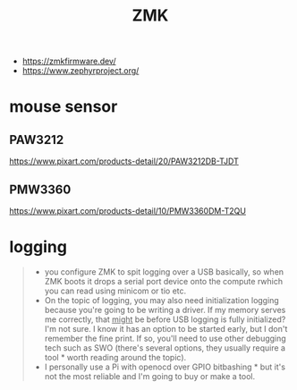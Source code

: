 :PROPERTIES:
:ID:       8e38112e-1432-447d-9a1c-d46086af2d12
:END:
#+TITLE: ZMK

- https://zmkfirmware.dev/
- https://www.zephyrproject.org/
* mouse sensor
** PAW3212
https://www.pixart.com/products-detail/20/PAW3212DB-TJDT
** PMW3360
https://www.pixart.com/products-detail/10/PMW3360DM-T2QU
* logging
#+begin_quote
- you configure ZMK to spit logging over a USB basically, so when ZMK boots it drops a serial port device onto the compute rwhich you can read using minicom or tio etc.
- On the topic of logging, you may also need initialization logging because you're going to be writing a driver.  If my memory serves me correctly, that __might__ be before USB logging is fully initialized?  I'm not sure.  I know it has an option to be started early, but I don't remember the fine print.  If so, you'll need to use other debugging tech such as SWO (there's several options, they usually require a tool * worth reading around the topic).
- I personally use a Pi with openocd over GPIO bitbashing * but it's not the most reliable and I'm going to buy or make a tool.
#+end_quote
